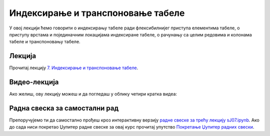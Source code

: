 Индексирање и транспоновање табеле
:::::::::::::::::::::::::::::::::::::::::::::::

У овој лекцији ћемо говорити о
индексирању табеле ради флексибилнијег приступа елементима табеле,
о приступу врстама и појединачним локацијама индексиране табеле, о
рачунању са целим редовима и колонама табеле и транспоновању табеле.

Лекција
''''''''

Прочитај лекцију
`7. Индексирање и транспоновање табеле <https://petlja.org/biblioteka/r/lekcije/analiza-podataka/indeksiranje-i-transponovanje-tabele>`_.

Видео-лекција
''''''''''''''

Ако желиш, ову лекцију можеш и да погледаш у облику четири кратка видеа:

.. ytpopup:: 3nbYW77FQkA
   :width: 735
   :height: 415
   :align: center

.. ytpopup:: 62KLY3Mumcg
   :width: 735
   :height: 415
   :align: center

.. ytpopup:: Pd34xC1-Xk0
   :width: 735
   :height: 415
   :align: center

.. ytpopup:: KhuDE961q28
   :width: 735
   :height: 415
   :align: center


Радна свеска за самостални рад
''''''''''''''''''''''''''''''''

Препоручујемо ти да самостално прођеш кроз интерактивну верзију
`радне свеске за трећу лекцију sJ07.ipynb <sJ07.ipynb>`_.
Ако до сада ниси покретао Џупитер радне свеске за овај курс прочитај упутство
`Покретање Џупитер радних свески <https://petlja.org/biblioteka/r/lekcije/analiza-podataka/uputstvo>`_.

